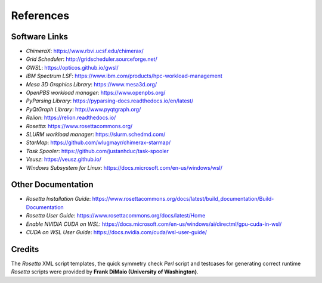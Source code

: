 .. _references:

**********
References
**********

Software Links
==============

* *ChimeraX*: `https://www.rbvi.ucsf.edu/chimerax/ <https://www.rbvi.ucsf.edu/chimerax/>`_
* *Grid Scheduler*: `http://gridscheduler.sourceforge.net/ <http://gridscheduler.sourceforge.net/>`_
* *GWSL*: `https://opticos.github.io/gwsl/ <https://opticos.github.io/gwsl/>`_
* *IBM Spectrum LSF*: `https://www.ibm.com/products/hpc-workload-management <https://www.ibm.com/products/hpc-workload-management>`_
* *Mesa 3D Graphics Library*: `https://www.mesa3d.org/ <https://www.mesa3d.org/>`_
* *OpenPBS workload manager*: `https://www.openpbs.org/ <https://www.openpbs.org/>`_
* *PyParsing Library*: `https://pyparsing-docs.readthedocs.io/en/latest/ <https://pyparsing-docs.readthedocs.io/en/latest/>`_
* *PyQtGraph Library*: `http://www.pyqtgraph.org/ <http://www.pyqtgraph.org/>`_
* *Relion*: `https://relion.readthedocs.io/ <https://relion.readthedocs.io/>`_
* *Rosetta*: `https://www.rosettacommons.org/ <https://www.rosettacommons.org/>`_
* *SLURM workload manager*: `https://slurm.schedmd.com/ <https://slurm.schedmd.com/>`_
* *StarMap*: `https://github.com/wlugmayr/chimerax-starmap/ <https://github.com/wlugmayr/chimerax-starmap/>`_
* *Task Spooler*: `https://github.com/justanhduc/task-spooler <https://github.com/justanhduc/task-spooler>`_
* *Veusz*: `https://veusz.github.io/ <https://veusz.github.io/>`_
* *Windows Subsystem for Linux*: `https://docs.microsoft.com/en-us/windows/wsl/ <https://docs.microsoft.com/en-us/windows/wsl/>`_


Other Documentation
===================

* *Rosetta Installation Guide*:
  `https://www.rosettacommons.org/docs/latest/build_documentation/Build-Documentation <https://www.rosettacommons.org/docs/latest/build_documentation/Build-Documentation>`_
* *Rosetta User Guide*:
  `https://www.rosettacommons.org/docs/latest/Home <https://www.rosettacommons.org/docs/latest/Home>`_
* *Enable NVIDIA CUDA on WSL*:
  `https://docs.microsoft.com/en-us/windows/ai/directml/gpu-cuda-in-wsl/ <https://docs.microsoft.com/en-us/windows/ai/directml/gpu-cuda-in-wsl>`_
* *CUDA on WSL User Guide*:
  `https://docs.nvidia.com/cuda/wsl-user-guide/ <https://docs.nvidia.com/cuda/wsl-user-guide/>`_


Credits
=======

The *Rosetta* XML script templates, the quick symmetry check *Perl* script and testcases for generating
correct runtime *Rosetta* scripts were provided by **Frank DiMaio (University of Washington)**.

